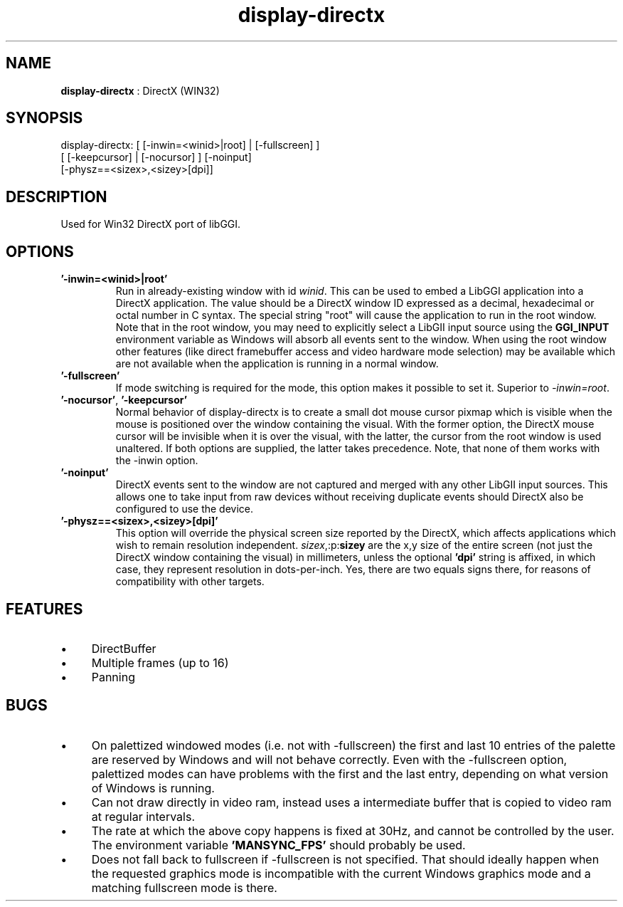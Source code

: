 .TH "display-directx" 7 "2004-12-27" "libggi-current" GGI
.SH NAME
\fBdisplay-directx\fR : DirectX (WIN32)
.SH SYNOPSIS
.nb
.nf
display-directx: [ [-inwin=<winid>|root] | [-fullscreen] ]
                 [ [-keepcursor] | [-nocursor] ] [-noinput]
                 [-physz==<sizex>,<sizey>[dpi]]
.fi

.SH DESCRIPTION
Used for Win32 DirectX port of libGGI.
.SH OPTIONS
.TP
\fB'-inwin=<winid>|root'\fR
Run in already-existing window with id \fIwinid\fR.  This can be   
used to embed a LibGGI application into a DirectX application. The
value should be a DirectX window ID expressed as a decimal,
hexadecimal or octal number in C syntax. The special string "root"
will cause the application to run in the root window. Note that in the root window,
you may need to explicitly select a LibGII input source using the
\fBGGI_INPUT\fR environment variable as Windows will absorb all events
sent to the window.
When using the root window other features (like direct framebuffer
access and video hardware mode selection) may be available which
are not available when the application is running in a normal window.

.TP
\fB'-fullscreen'\fR
If mode switching is required for the mode, this option makes it
possible to set it. Superior to \fI-inwin=root\fR.

.TP
\fB'-nocursor'\fR, \fB'-keepcursor'\fR
Normal behavior of display-directx is to create a small dot mouse
cursor pixmap which is visible when the mouse is positioned over the
window containing the visual. With the former option, the DirectX
mouse cursor will be invisible when it is over the visual, with the
latter, the cursor from the root window is used unaltered.  If both
options are supplied, the latter takes precedence.
Note, that none of them works with the -inwin option.

.TP
\fB'-noinput'\fR
DirectX events sent to the window are not captured and merged with
any other LibGII input sources. This allows one to take input from
raw devices without receiving duplicate events should DirectX also
be configured to use the device.

.TP
\fB'-physz==<sizex>,<sizey>[dpi]'\fR
This option will override the physical screen size reported by the
DirectX, which affects applications which wish to remain resolution
independent.  \fIsizex\fR,:p:\fBsizey\fR are the x,y size of the entire
screen (not just the DirectX window containing the visual) in
millimeters, unless the optional \fB'dpi'\fR string is affixed, in
which case, they represent resolution in dots-per-inch. Yes, there
are two equals signs there, for reasons of compatibility with
other targets.

.PP
.SH FEATURES
.IP \(bu 4
DirectBuffer
.IP \(bu 4
Multiple frames (up to 16)
.IP \(bu 4
Panning
.PP
.SH BUGS
.IP \(bu 4
On palettized windowed modes (i.e. not with -fullscreen) the first and
last 10 entries of the palette are reserved by Windows and will not
behave correctly. Even with the -fullscreen option, palettized modes
can have problems with the first and the last entry, depending on what
version of Windows is running.
.IP \(bu 4
Can not draw directly in video ram, instead uses a intermediate buffer
that is copied to video ram at regular intervals.
.IP \(bu 4
The rate at which the above copy happens is fixed at 30Hz, and cannot
be controlled by the user. The environment variable \fB'MANSYNC_FPS'\fR
should probably be used.
.IP \(bu 4
Does not fall back to fullscreen if -fullscreen is not specified. That
should ideally happen when the requested graphics mode is incompatible
with the current Windows graphics mode and a matching fullscreen mode
is there.
.PP
